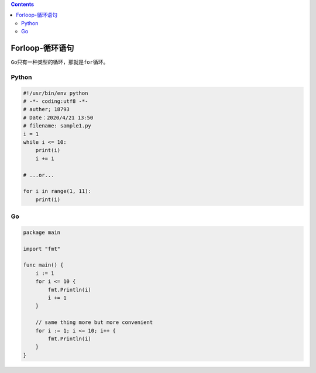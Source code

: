 .. contents::
   :depth: 3
..

Forloop-循环语句
================

``Go只有一种类型的循环，那就是for循环。``

Python
------

.. code:: python

   #!/usr/bin/env python
   # -*- coding:utf8 -*-
   # auther; 18793
   # Date：2020/4/21 13:50
   # filename: sample1.py
   i = 1
   while i <= 10:
       print(i)
       i += 1

   # ...or...

   for i in range(1, 11):
       print(i)

Go
--

.. code:: go

   package main

   import "fmt"

   func main() {
       i := 1
       for i <= 10 {
           fmt.Println(i)
           i += 1
       }

       // same thing more but more convenient
       for i := 1; i <= 10; i++ {
           fmt.Println(i)
       }
   }
